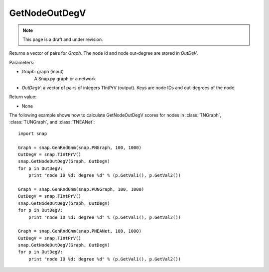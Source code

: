 GetNodeOutDegV
''''''''''''''''
.. note::

    This page is a draft and under revision.


.. function:: GetNodeOutDegV(Graph, OutDegV)


Returns a vector of pairs for *Graph*. The node id and node out-degree are stored in *OutDeV*.

Parameters:

- *Graph*: graph (input)
    A Snap.py graph or a network

- *OutDegV*: a vector of pairs of integers TIntPrV (output). Keys are node IDs and out-degrees of the node.


Return value:

- None


The following example shows how to calculate GetNodeOutDegV scores for nodes in :class:`TNGraph`, :class:`TUNGraph`, and :class:`TNEANet`::

    import snap

    Graph = snap.GenRndGnm(snap.PNGraph, 100, 1000)
    OutDegV = snap.TIntPrV()
    snap.GetNodeOutDegV(Graph, OutDegV)
    for p in OutDegV:
        print "node ID %d: degree %d" % (p.GetVal1(), p.GetVal2())

    Graph = snap.GenRndGnm(snap.PUNGraph, 100, 1000)
    OutDegV = snap.TIntPrV()
    snap.GetNodeOutDegV(Graph, OutDegV)
    for p in OutDegV:
        print "node ID %d: degree %d" % (p.GetVal1(), p.GetVal2())

    Graph = snap.GenRndGnm(snap.PNEANet, 100, 1000)
    OutDegV = snap.TIntPrV()
    snap.GetNodeOutDegV(Graph, OutDegV)
    for p in OutDegV:
        print "node ID %d: degree %d" % (p.GetVal1(), p.GetVal2())

